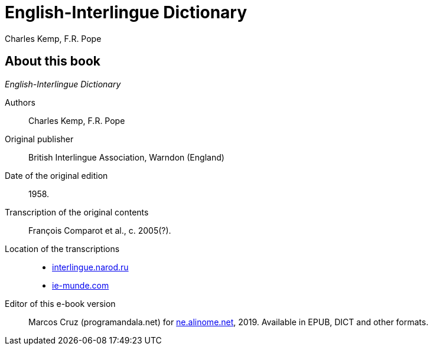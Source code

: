 = English-Interlingue Dictionary
:authors: Charles Kemp, F.R. Pope
:description: English-Interlingue Dictionary
ifdef::backend-pdf[]
:doctype: book
:toc: auto
:toclevels: 2
:toc-title: Contents
endif::[]

// This file is part of the project
// _English-Interlingue Dictionary_
// (http://ne.alinome.net)

// Last modified 201902271921

== About this book

_{doctitle}_

Authors:: {authors}

Original publisher:: British Interlingue Association, Warndon (England)

Date of the original edition:: 1958.

Transcription of the original contents:: François Comparot et al., c.
2005(?).

Location of the transcriptions::
+
- http://interlingue.narod.ru/[interlingue.narod.ru]
- http://ie-munde.com[ie-munde.com]

Editor of this e-book version:: Marcos Cruz (programandala.net) for
http://ne.alinome.net[ne.alinome.net], 2019.  Available in EPUB, DICT
and other formats.

